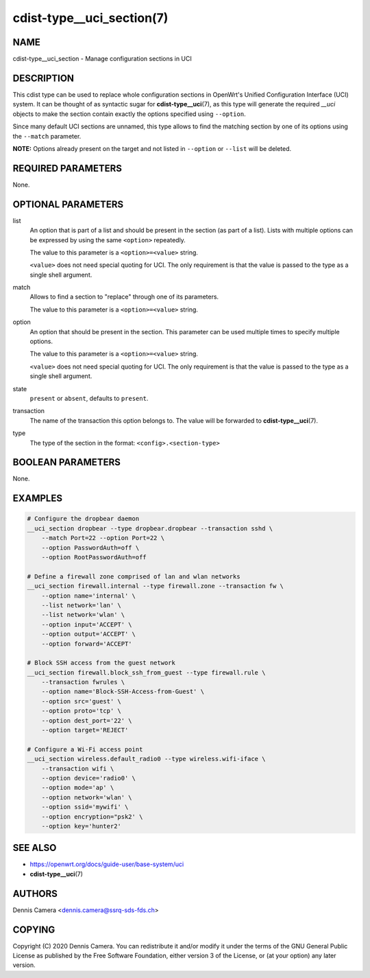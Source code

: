 cdist-type__uci_section(7)
==========================

NAME
----
cdist-type__uci_section - Manage configuration sections in UCI


DESCRIPTION
-----------
This cdist type can be used to replace whole configuration sections in OpenWrt's
Unified Configuration Interface (UCI) system.
It can be thought of as syntactic sugar for :strong:`cdist-type__uci`\ (7),
as this type will generate the required `__uci` objects to make the section
contain exactly the options specified using ``--option``.

Since many default UCI sections are unnamed, this type allows to find the
matching section by one of its options using the ``--match`` parameter.

**NOTE:** Options already present on the target and not listed in ``--option``
or ``--list`` will be deleted.


REQUIRED PARAMETERS
-------------------
None.


OPTIONAL PARAMETERS
-------------------
list
    An option that is part of a list and should be present in the section (as
    part of a list).  Lists with multiple options can be expressed by using the
    same ``<option>`` repeatedly.

    The value to this parameter is a ``<option>=<value>`` string.

    ``<value>`` does not need special quoting for UCI.
    The only requirement is that the value is passed to the type as a single
    shell argument.
match
    Allows to find a section to "replace" through one of its parameters.

    The value to this parameter is a ``<option>=<value>`` string.
option
    An option that should be present in the section.
    This parameter can be used multiple times to specify multiple options.

    The value to this parameter is a ``<option>=<value>`` string.

    ``<value>`` does not need special quoting for UCI.
    The only requirement is that the value is passed to the type as a single
    shell argument.
state
    ``present`` or ``absent``, defaults to ``present``.
transaction
    The name of the transaction this option belongs to.
    The value will be forwarded to :strong:`cdist-type__uci`\ (7).
type
    The type of the section in the format: ``<config>.<section-type>``


BOOLEAN PARAMETERS
------------------
None.


EXAMPLES
--------

.. code-block:: sh

    # Configure the dropbear daemon
    __uci_section dropbear --type dropbear.dropbear --transaction sshd \
        --match Port=22 --option Port=22 \
        --option PasswordAuth=off \
        --option RootPasswordAuth=off

    # Define a firewall zone comprised of lan and wlan networks
    __uci_section firewall.internal --type firewall.zone --transaction fw \
        --option name='internal' \
        --list network='lan' \
        --list network='wlan' \
        --option input='ACCEPT' \
        --option output='ACCEPT' \
        --option forward='ACCEPT'

    # Block SSH access from the guest network
    __uci_section firewall.block_ssh_from_guest --type firewall.rule \
        --transaction fwrules \
        --option name='Block-SSH-Access-from-Guest' \
        --option src='guest' \
        --option proto='tcp' \
        --option dest_port='22' \
        --option target='REJECT'

    # Configure a Wi-Fi access point
    __uci_section wireless.default_radio0 --type wireless.wifi-iface \
        --transaction wifi \
        --option device='radio0' \
        --option mode='ap' \
        --option network='wlan' \
        --option ssid='mywifi' \
        --option encryption="psk2' \
        --option key='hunter2'


SEE ALSO
--------
- https://openwrt.org/docs/guide-user/base-system/uci
- :strong:`cdist-type__uci`\ (7)


AUTHORS
-------
Dennis Camera <dennis.camera@ssrq-sds-fds.ch>


COPYING
-------
Copyright \(C) 2020 Dennis Camera. You can redistribute it
and/or modify it under the terms of the GNU General Public License as
published by the Free Software Foundation, either version 3 of the
License, or (at your option) any later version.
